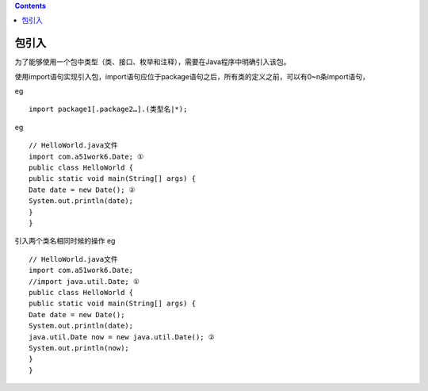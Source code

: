 .. contents::
   :depth: 3
..

包引入
======

为了能够使用一个包中类型（类、接口、枚举和注释），需要在Java程序中明确引入该包。

使用import语句实现引入包，import语句应位于package语句之后，所有类的定义之前，可以有0~n条import语句，

eg

::

   import package1[.package2…].(类型名|*);

eg

::

   // HelloWorld.java文件
   import com.a51work6.Date; ①
   public class HelloWorld {
   public static void main(String[] args) {
   Date date = new Date(); ②
   System.out.println(date);
   }
   }

引入两个类名相同时候的操作 eg

::

   // HelloWorld.java文件
   import com.a51work6.Date;
   //import java.util.Date; ①
   public class HelloWorld {
   public static void main(String[] args) {
   Date date = new Date();
   System.out.println(date);
   java.util.Date now = new java.util.Date(); ②
   System.out.println(now);
   }
   }
